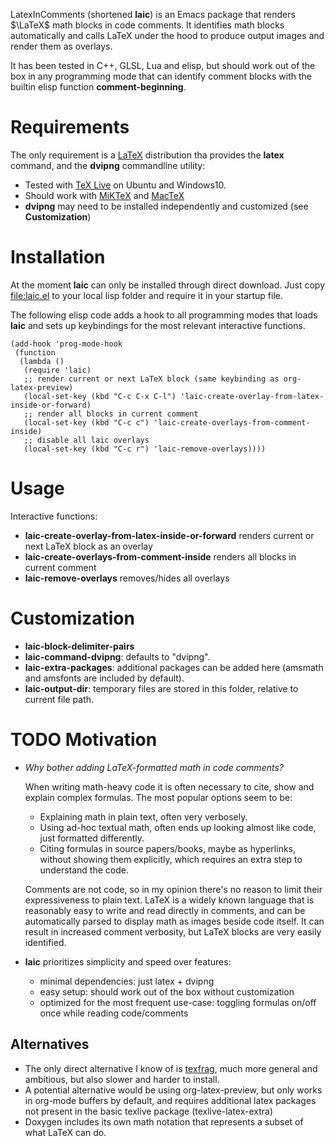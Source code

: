 LatexInComments (shortened *laic*) is an Emacs package that renders
$\LaTeX$ math blocks in code comments. It identifies math blocks
automatically and calls LaTeX under the hood to produce output images
and render them as overlays.

It has been tested in C++, GLSL, Lua and elisp, but should work out of
the box in any programming mode that can identify comment blocks with
the builtin elisp function *comment-beginning*.

#+html: <p align="center"><img src="laic_cpp_screenshot.png" width="50%" title"LaTeX in C++ comments"/></p>

* Requirements

The only requirement is a [[https://www.latex-project.org/][LaTeX]] distribution tha provides the *latex*
command, and the *dvipng* commandline utility:
- Tested with [[https://en.wikipedia.org/wiki/TeX_Live][TeX Live]] on Ubuntu and Windows10.
- Should work with [[https://miktex.org/][MiKTeX]] and [[https://www.tug.org/mactex/][MacTeX]]
- *dvipng* may need to be installed independently and customized (see *Customization*)

* Installation

At the moment *laic* can only be installed through direct
download. Just copy [[file:laic.el]] to your local lisp folder and require
it in your startup file.

The following elisp code adds a hook to all programming modes that
loads *laic* and sets up keybindings for the most relevant interactive
functions.
#+BEGIN_SRC elisp
  (add-hook 'prog-mode-hook
   (function
    (lambda ()
     (require 'laic)
     ;; render current or next LaTeX block (same keybinding as org-latex-preview)
     (local-set-key (kbd "C-c C-x C-l") 'laic-create-overlay-from-latex-inside-or-forward)
     ;; render all blocks in current comment
     (local-set-key (kbd "C-c c") 'laic-create-overlays-from-comment-inside)
     ;; disable all laic overlays
     (local-set-key (kbd "C-c r") 'laic-remove-overlays))))
#+END_SRC

* Usage

Interactive functions:
- *laic-create-overlay-from-latex-inside-or-forward* renders current or next LaTeX block as an overlay
- *laic-create-overlays-from-comment-inside* renders all blocks in current comment
- *laic-remove-overlays* removes/hides all overlays

* Customization

- *laic-block-delimiter-pairs*
- *laic-command-dvipng*: defaults to "dvipng".
- *laic-extra-packages*: additional packages can be added here (amsmath and amsfonts are included by default).
- *laic-output-dir*: temporary files are stored in this folder, relative to current file path.

* TODO Motivation
- /Why bother adding LaTeX-formatted math in code comments?/

  When writing math-heavy code it is often necessary to cite, show and
  explain complex formulas. The most popular options seem to be:
  - Explaining math in plain text, often very verbosely.
  - Using ad-hoc textual math, often ends up looking almost like
    code, just formatted differently.
  - Citing formulas in source papers/books, maybe as hyperlinks,
    without showing them explicitly, which requires an extra step to
    understand the code.

  Comments are not code, so in my opinion there's no reason to limit
  their expressiveness to plain text. LaTeX is a widely known language
  that is reasonably easy to write and read directly in comments, and
  can be automatically parsed to display math as images beside code
  itself. It can result in increased comment verbosity, but LaTeX
  blocks are very easily identified.

- *laic* prioritizes simplicity and speed over features:
  - minimal dependencies: just latex + dvipng
  - easy setup: should work out of the box without customization
  - optimized for the most frequent use-case: toggling formulas on/off
    once while reading code/comments

** Alternatives
- The only direct alternative I know of is [[https://github.com/TobiasZawada/texfrag][texfrag]], much more general
  and ambitious, but also slower and harder to install.
- A potential alternative would be using org-latex-preview, but only
  works in org-mode buffers by default, and requires additional latex
  packages not present in the basic texlive package
  (texlive-latex-extra)
- Doxygen includes its own math notation that represents a subset of
  what LaTeX can do.
